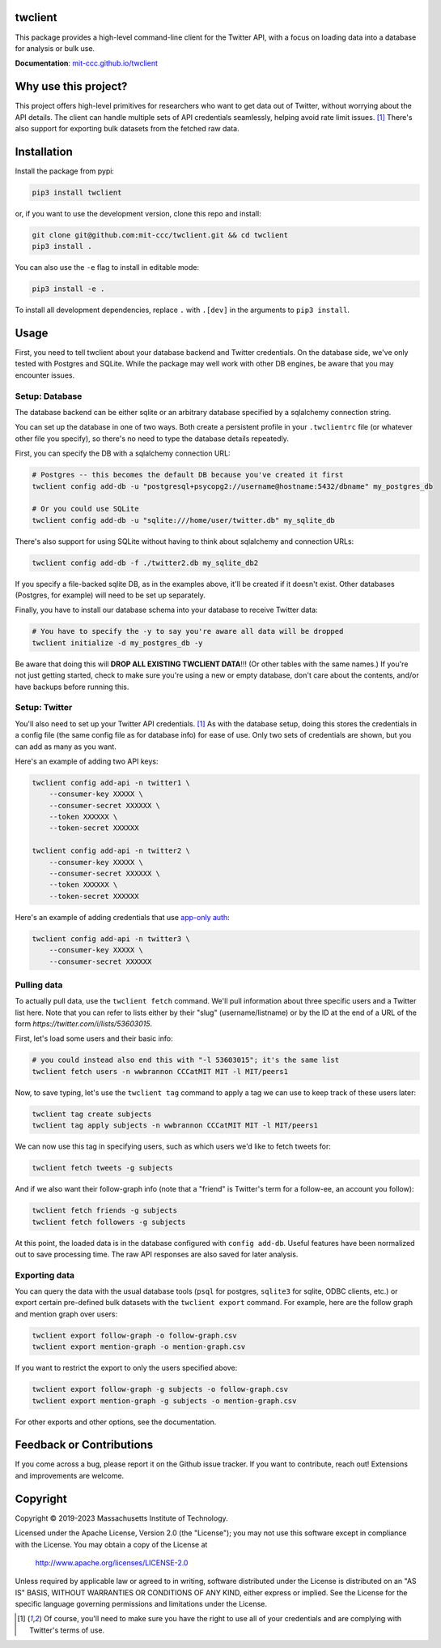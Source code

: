 .. image:: https://img.shields.io/badge/License-Apache_2.0-blue.svg
   :target: https://www.apache.org/licenses/LICENSE-2.0
   :alt: Apache 2.0 License

.. image:: https://badge.fury.io/py/twclient.svg
   :target: https://pypi.python.org/pypi/twclient/
   :alt: PyPi version

.. image:: https://img.shields.io/pypi/pyversions/twclient.svg
   :target: https://pypi.python.org/pypi/twclient/
   :alt: Python versions

..
    .. image:: https://readthedocs.org/projects/twclient/badge/?version=latest
       :target: http://twclient.readthedocs.io/?badge=latest
       :alt: Documentation Status

twclient
========

This package provides a high-level command-line client for the Twitter API,
with a focus on loading data into a database for analysis or bulk use.

**Documentation**: `mit-ccc.github.io/twclient <https://mit-ccc.github.io/twclient>`__

Why use this project?
=====================

This project offers high-level primitives for researchers who want to get
data out of Twitter, without worrying about the API details. The client can
handle multiple sets of API credentials seamlessly, helping avoid rate limit
issues. [1]_ There's also support for exporting bulk datasets from the fetched
raw data.

Installation
============

Install the package from pypi:

.. code-block:: bash

   pip3 install twclient

or, if you want to use the development version, clone this repo and install:

.. code-block:: bash

   git clone git@github.com:mit-ccc/twclient.git && cd twclient
   pip3 install .

You can also use the ``-e`` flag to install in editable mode:

.. code-block:: bash

    pip3 install -e .

To install all development dependencies, replace ``.`` with ``.[dev]`` in the
arguments to ``pip3 install``.

Usage
=====

First, you need to tell twclient about your database backend and Twitter
credentials. On the database side, we've only tested with Postgres and SQLite.
While the package may well work with other DB engines, be aware that you may
encounter issues.

Setup: Database
---------------

The database backend can be either sqlite or an arbitrary database
specified by a sqlalchemy connection string.

You can set up the database in one of two ways. Both create a persistent
profile in your ``.twclientrc`` file (or whatever other file you specify), so
there's no need to type the database details repeatedly.

First, you can specify the DB with a sqlalchemy connection URL:

.. code-block:: bash

   # Postgres -- this becomes the default DB because you've created it first
   twclient config add-db -u "postgresql+psycopg2://username@hostname:5432/dbname" my_postgres_db

   # Or you could use SQLite
   twclient config add-db -u "sqlite:///home/user/twitter.db" my_sqlite_db

There's also support for using SQLite without having to think about sqlalchemy
and connection URLs:

.. code-block:: bash

   twclient config add-db -f ./twitter2.db my_sqlite_db2

If you specify a file-backed sqlite DB, as in the examples above, it'll be
created if it doesn't exist. Other databases (Postgres, for example) will need
to be set up separately.

Finally, you have to install our database schema into your database to receive
Twitter data:

.. code-block:: bash

   # You have to specify the -y to say you're aware all data will be dropped
   twclient initialize -d my_postgres_db -y

Be aware that doing this will **DROP ALL EXISTING TWCLIENT DATA**!!! (Or other
tables with the same names.) If you're not just getting started, check to make
sure you're using a new or empty database, don't care about the contents,
and/or have backups before running this.

Setup: Twitter
----------------

You'll also need to set up your Twitter API credentials. [1]_ As with the
database setup, doing this stores the credentials in a config file (the same
config file as for database info) for ease of use. Only two sets of credentials
are shown, but you can add as many as you want.

Here's an example of adding two API keys:

.. code-block:: bash

   twclient config add-api -n twitter1 \
       --consumer-key XXXXX \
       --consumer-secret XXXXXX \
       --token XXXXXX \
       --token-secret XXXXXX

   twclient config add-api -n twitter2 \
       --consumer-key XXXXX \
       --consumer-secret XXXXXX \
       --token XXXXXX \
       --token-secret XXXXXX

Here's an example of adding credentials that use `app-only auth <https://developer.twitter.com/en/docs/authentication/oauth-2-0/application-only>`_:

.. code-block:: bash

   twclient config add-api -n twitter3 \
       --consumer-key XXXXX \
       --consumer-secret XXXXXX

Pulling data
--------------

To actually pull data, use the ``twclient fetch`` command. We'll pull
information about three specific users and a Twitter list here. Note that you
can refer to lists either by their "slug" (username/listname) or by the ID at
the end of a URL of the form `https://twitter.com/i/lists/53603015`.

First, let's load some users and their basic info:

.. code-block:: bash

   # you could instead also end this with "-l 53603015"; it's the same list
   twclient fetch users -n wwbrannon CCCatMIT MIT -l MIT/peers1

Now, to save typing, let's use the ``twclient tag`` command to apply a tag we
can use to keep track of these users later:

.. code-block:: bash

   twclient tag create subjects
   twclient tag apply subjects -n wwbrannon CCCatMIT MIT -l MIT/peers1

We can now use this tag in specifying users, such as which users we'd like to
fetch tweets for:

.. code-block:: bash

   twclient fetch tweets -g subjects

And if we also want their follow-graph info (note that a "friend" is Twitter's
term for a follow-ee, an account you follow):

.. code-block:: bash

   twclient fetch friends -g subjects
   twclient fetch followers -g subjects

At this point, the loaded data is in the database configured with ``config
add-db``. Useful features have been normalized out to save processing time. The
raw API responses are also saved for later analysis.

Exporting data
----------------

You can query the data with the usual database tools (``psql`` for postgres,
``sqlite3`` for sqlite, ODBC clients, etc.) or export certain pre-defined bulk
datasets with the ``twclient export`` command. For example, here are the follow
graph and mention graph over users:

.. code-block:: bash

    twclient export follow-graph -o follow-graph.csv
    twclient export mention-graph -o mention-graph.csv

If you want to restrict the export to only the users specified above:

.. code-block:: bash

    twclient export follow-graph -g subjects -o follow-graph.csv
    twclient export mention-graph -g subjects -o mention-graph.csv

For other exports and other options, see the documentation.

Feedback or Contributions
=========================

If you come across a bug, please report it on the Github issue tracker. If you
want to contribute, reach out! Extensions and improvements are welcome.

Copyright
===========

Copyright © 2019-2023 Massachusetts Institute of Technology.

Licensed under the Apache License, Version 2.0 (the "License");
you may not use this software except in compliance with the License.
You may obtain a copy of the License at

    http://www.apache.org/licenses/LICENSE-2.0

Unless required by applicable law or agreed to in writing, software
distributed under the License is distributed on an "AS IS" BASIS,
WITHOUT WARRANTIES OR CONDITIONS OF ANY KIND, either express or implied.
See the License for the specific language governing permissions and
limitations under the License.

.. [1] Of course, you'll need to make sure you have the right to use all of
   your credentials and are complying with Twitter's terms of use.
